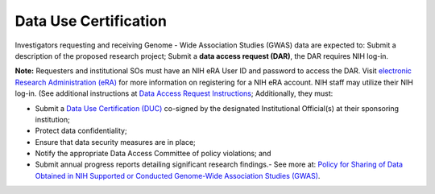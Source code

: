 ********
Data Use Certification
********
Investigators requesting and receiving Genome - Wide Association Studies (GWAS) data are expected to: Submit a description of the proposed research project; Submit a **data access request (DAR)**, the DAR requires NIH log-in. 

**Note:** Requesters and institutional SOs must have an NIH eRA User ID and password to access the DAR. Visit `electronic Research Administration (eRA) <http://era.nih.gov>`_
for more information on registering for a NIH eRA account. NIH staff may utilize their NIH log-in. (See additional instructions at `Data Access Request Instructions <http://www.genome.gov/20019654>`_; Additionally, they must:
 
*  Submit a `Data Use Certification (DUC) <http://www.genome.gov/20019653>`_ co-signed by the designated Institutional Official(s) at their sponsoring institution; 
*  Protect data confidentiality; 
*  Ensure that data security measures are in place; 
*  Notify the appropriate Data Access Committee of policy violations; and 
*  Submit annual progress reports detailing significant research findings.- See more at: `Policy for Sharing of Data Obtained in NIH Supported or Conducted Genome-Wide Association Studies (GWAS) <http://grants.nih.gov/grants/guide/notice-files/NOT-OD-07-088.html#sthash.Hde6DhfF.Fbj4vpAj.dpuf>`_.

